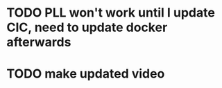 
* TODO PLL won't work until I update CIC, need to update docker afterwards
* TODO make updated video
